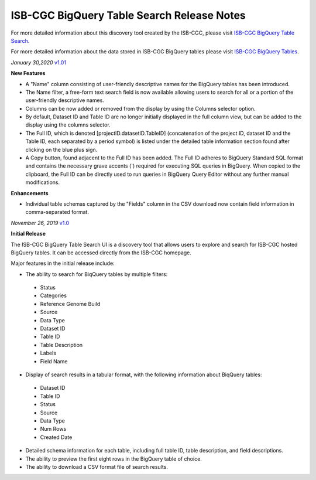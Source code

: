 #################################################
ISB-CGC BigQuery Table Search Release Notes
#################################################

For more detailed information about this discovery tool created by the ISB-CGC, please visit `ISB-CGC BigQuery Table Search <https://isb-cancer-genomics-cloud.readthedocs.io/en/latest/sections/BigQueryTableSearchUI.html>`_.

For more detailed information about the data stored in ISB-CGC BigQuery tables please visit `ISB-CGC BigQuery Tables <https://isb-cancer-genomics-cloud.readthedocs.io/en/latest/sections/BigQuery.html>`_.

*January 30,2020* `v1.01 <https://github.com/isb-cgc/ISB-CGC-Webapp/releases/tag/3.22>`_

**New Features**

- A "Name" column consisting of user-friendly descriptive names for the BigQuery tables has been introduced. 
- The Name filter, a free-form text search field is now available allowing users to search for all or a portion of the user-friendly descriptive names.
- Columns can be now added or removed from the display by using the Columns selector option. 
- By default, Dataset ID and Table ID are no longer initially displayed in the full column view, but can be added to the display using the columns selector. 
- The Full ID, which is denoted [projectID.datasetID.TableID] (concatenation of the project ID, dataset ID and the Table ID, each separated by a period symbol) is listed under the detailed table information section found after clicking on the blue plus sign. 
- A Copy button, found adjacent to the Full ID has been added. The Full ID adheres to BigQuery Standard SQL format and contains the necessary grave accents (`) required for executing SQL queries in BigQuery.  When copied to the clipboard, the Full ID can be directly used to run queries in BigQuery Query Editor without any further manual modifications. 

**Enhancements**

- Individual table schemas captured by the "Fields" column in the CSV download now contain field information in comma-separated format. 



*November 26, 2019* `v1.0 <https://github.com/isb-cgc/ISB-CGC-Webapp/releases/tag/3.21>`_

**Initial Release**

The ISB-CGC BigQuery Table Search UI is a discovery tool that allows users to explore and search for ISB-CGC hosted BigQuery tables. It can be accessed directly from the ISB-CGC homepage.

Major features in the initial release include:

- The ability to search for BiqQuery tables by multiple filters:
 - Status 
 - Categories
 - Reference Genome Build
 - Source
 - Data Type
 - Dataset ID
 - Table ID
 - Table Description
 - Labels
 - Field Name
- Display of search results in a tabular format, with the following information about BiqQuery tables:
 - Dataset ID
 - Table ID 
 - Status 
 - Source
 - Data Type
 - Num Rows
 - Created Date
- Detailed schema information for each table, including full table ID, table description, and field descriptions.
- The ability to preview the first eight rows in the BigQuery table of choice. 
- The ability to download a CSV format file of search results.

